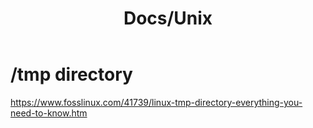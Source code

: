 #+title: Docs/Unix

* /tmp directory

https://www.fosslinux.com/41739/linux-tmp-directory-everything-you-need-to-know.htm
